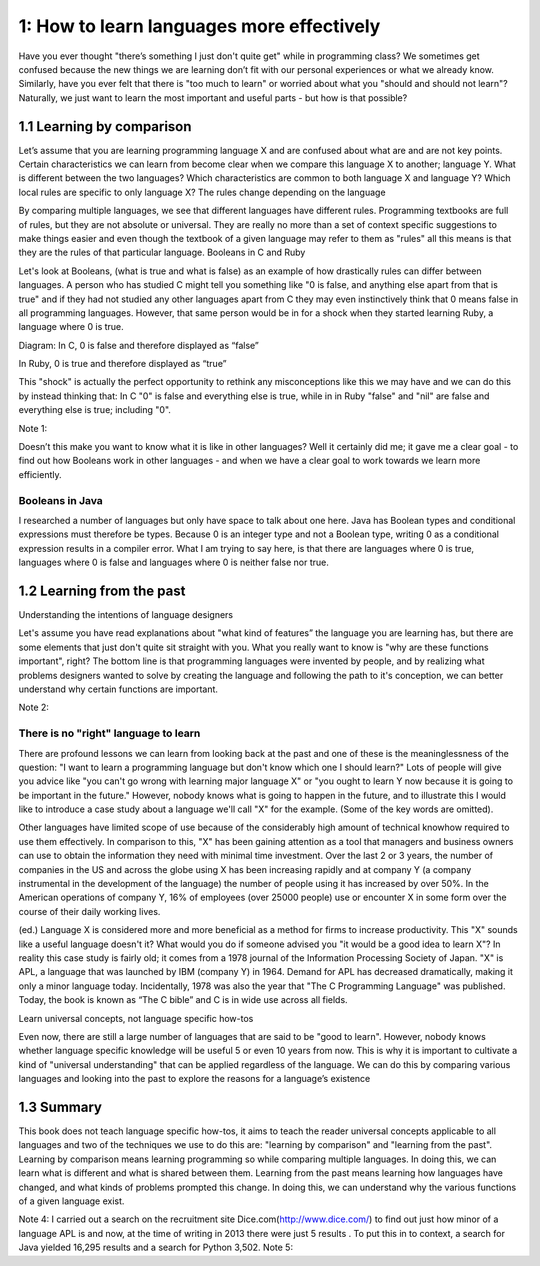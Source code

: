 ============================================
 1: How to learn languages more effectively
============================================

Have you ever thought "there’s something I just don't quite get" while in programming class? We sometimes get confused because the new things we are learning don’t fit with our personal experiences or what we already know. Similarly, have you ever felt that there is "too much to learn" or worried about what you "should and should not learn"?
Naturally, we just want to learn the most important and useful parts - but how is that possible?

1.1 Learning by comparison
==========================

Let’s assume that you are learning programming language X and are confused about what are and are not key points. Certain characteristics we can learn from become clear when we compare this language X to another; language Y. What is different between the two languages? Which characteristics are common to both language X and language Y? Which local rules are specific to only language X?
The rules change depending on the language

By comparing multiple languages, we see that different languages have different rules. Programming textbooks are full of rules, but they are not absolute or universal. They are really no more than a set of context specific suggestions to make things easier and even though the textbook of a given language may refer to them as "rules" all this means is that they are the rules of that particular language. 
Booleans in C and Ruby

Let's look at Booleans, (what is true and what is false) as an example of how drastically rules can differ between languages. A person who has studied C might tell you something like "0 is false, and anything else apart from that is true" and if they had not studied any other languages apart from C they may even instinctively think that 0 means false in all programming languages. However, that same person would be in for a shock when they started learning Ruby, a language where 0 is true.

Diagram:
In C, 0 is false and therefore displayed as “false”

In Ruby, 0 is true and therefore displayed as “true”

This "shock" is actually the perfect opportunity to rethink any misconceptions like this we may have and we can do this by instead thinking that: In C "0" is false and everything else is true, while in in Ruby "false" and "nil" are false and everything else is true; including "0".

Note 1:


Doesn’t this make you want to know what it is like in other languages? Well it certainly did me; it gave me a clear goal - to find out how Booleans work in other languages - and when we have a clear goal to work towards we learn more efficiently. 

Booleans in Java
----------------

I researched a number of languages but only have space to talk about one here. Java has Boolean types and conditional expressions must therefore be types. Because 0 is an integer type and not a Boolean type, writing 0 as a conditional expression results in a compiler error. What I am trying to say here, is that there are languages where 0 is true, languages where 0 is false and languages where 0 is neither false nor true.

1.2 Learning from the past
==========================

Understanding the intentions of language designers

Let's assume you have read explanations about "what kind of features” the language you are learning has, but there are some elements that just don't quite sit straight with you. What you really want to know is "why are these functions important", right? The bottom line is that programming languages were invented by people, and by realizing what problems designers wanted to solve by creating the language and following the path to it's conception, we can better understand why certain functions are important.

Note 2:

There is no "right" language to learn
-------------------------------------

There are profound lessons we can learn from looking back at the past and one of these is the meaninglessness of the question: "I want to learn a programming language but don't know which one I should learn?" Lots of people will give you advice like "you can't go wrong with learning major language X" or "you ought to learn Y now because it is going to be important in the future." However, nobody knows what is going to happen in the future, and to illustrate this I would like to introduce a case study about a language we'll call "X" for the example. (Some of the key words are omitted).

Other languages have limited scope of use because of the considerably high amount of technical knowhow required to use them effectively. In comparison to this, "X" has been gaining attention as a tool that managers and business owners can use to obtain the information they need with minimal time investment. Over the last 2 or 3 years, the number of companies in the US and across the globe using X has been increasing rapidly and at company Y (a company instrumental in the development of the language) the number of people using it has increased by over 50%. In the American operations of company Y, 16% of employees (over 25000 people) use or encounter X in some form over the course of their daily working lives.

(ed.) Language X is considered more and more beneficial as a method for firms to increase productivity.
This "X" sounds like a useful language doesn't it? What would you do if someone advised you "it would be a good idea to learn X"? 
In reality this case study is fairly old; it comes from a 1978 journal of the Information Processing Society of Japan. "X" is APL, a language that was launched by IBM (company Y) in 1964. Demand for APL has decreased dramatically, making it only a minor language today. Incidentally, 1978 was also the year that "The C Programming Language" was published. Today, the book is known as “The C bible” and C is in wide use across all fields.

Learn universal concepts, not language specific how-tos

Even now, there are still a large number of languages that are said to be "good to learn". However, nobody knows whether language specific knowledge will be useful 5 or even 10 years from now. This is why it is important to cultivate a kind of "universal understanding" that can be applied regardless of the language. We can do this by comparing various languages and looking into the past to explore the reasons for a language’s existence

1.3 Summary
===========

This book does not teach language specific how-tos, it aims to teach the reader universal concepts applicable to all languages and two of the techniques we use to do this are: "learning by comparison" and "learning from the past". Learning by comparison means learning programming so while comparing multiple languages. In doing this, we can learn what is different and what is shared between them. Learning from the past means learning how languages have changed, and what kinds of problems prompted this change. In doing this, we can understand why the various functions of a given language exist.

Note 4: I carried out a search on the recruitment site Dice.com(http://www.dice.com/) to find out just how minor of a language APL is and now, at the time of writing in 2013 there were just 5 results .  To put this in to context, a search for Java yielded 16,295 results and a search for Python 3,502.
Note 5: 

